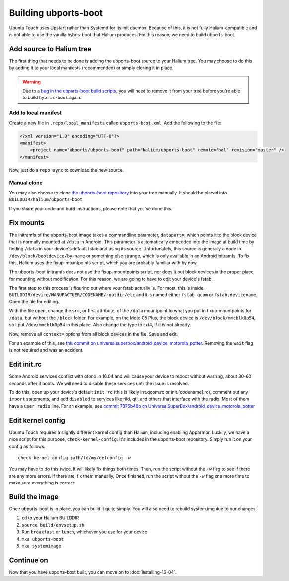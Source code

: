 
Building ubports-boot
=====================

Ubuntu Touch uses Upstart rather than Systemd for its init daemon. Because of this, it is not fully Halium-compatible and is not able to use the vanilla hybris-boot that Halium produces. For this reason, we need to build ubports-boot.


Add source to Halium tree
-------------------------

The first thing that needs to be done is adding the ubports-boot source to your Halium tree. You may choose to do this by adding it to your local manifests (recommended) or simply cloning it in place.

.. warning::

    Due to a `bug in the ubports-boot build scripts <https://github.com/ubports/ubports-boot/issues/3>`_, you will need to remove it from your tree before you're able to build ``hybris-boot`` again.


Add to local manifest
^^^^^^^^^^^^^^^^^^^^^

Create a new file in ``.repo/local_manifests`` called ``ubports-boot.xml``. Add the following to the file:

.. code-block:: xml

    <?xml version="1.0" encoding="UTF-8"?>
    <manifest>
        <project name="ubports/ubports-boot" path="halium/ubports-boot" remote="hal" revision="master" />
    </manifest>

Now, just do a ``repo sync`` to download the new source.


Manual clone
^^^^^^^^^^^^

You may also choose to clone `the ubports-boot repository <https://github.com/ubports/ubports-boot>`_ into your tree manually. It should be placed into ``BUILDDIR/halium/ubports-boot``.

If you share your code and build instructions, please note that you've done this.


Fix mounts
----------

.. todo::

    This is a workaround for `ubports/ubports-boot #1 <https://github.com/ubports/ubports-boot/issues/1>`_ and `ubports/ubports-boot #2 <https://github.com/ubports/ubports-boot/issues/2>`_. It should not be considered a permanent fix. Be prepared to revert this later when these bugs have been fixed.

The initramfs of the ubports-boot image takes a commandline parameter, ``datapart=``, which points it to the block device that is normally mounted at ``/data`` in Android. This parameter is automatically embedded into the image at build time by finding ``/data`` in your device's default fstab and using its source. Unfortunately, this source is generally a node in ``/dev/block/bootdevice/by-name`` or something else strange, which is only available in an Android initramfs. To fix this, Halium uses the fixup-mountpoints script, which you are probably familiar with by now.

The ubports-boot initramfs does not use the fixup-mountpoints script, nor does it put block devices in the proper place for mounting without modification. For this reason, we are going to have to edit your device's fstab.

The first step to this process is figuring out where your fstab actually is. For most, this is inside ``BUILDDIR/device/MANUFACTUER/CODENAME/rootdir/etc`` and it is named either ``fstab.qcom`` or ``fstab.devicename``. Open the file for editing.

With the file open, change the ``src``, or first attribute, of the ``/data`` mountpoint to what you put in fixup-mountpoints for ``/data``, but without the ``/block`` folder. For example, on the Moto G5 Plus, the block device is ``/dev/block/mmcblk0p54``, so I put ``/dev/mmcblk0p54`` in this place. Also change the type to ext4, if it is not already.

Now, remove all ``context=`` options from all block devices in the file. Save and exit.

For an example of this, see `this commit on universalsuperbox/android_device_motorola_potter <https://github.com/UniversalSuperBox/android_device_motorola_potter/commit/9b574967e3a6f07884760b418befe731ccfcb924>`_. Removing the ``wait`` flag is not required and was an accident.


Edit init.rc
------------

Some Android services conflict with ofono in 16.04 and will cause your device to reboot without warning, about 30-60 seconds after it boots. We will need to disable these services until the issue is resolved.

To do this, open up your device's default ``init.rc`` (this is likely init.qcom.rc or init.[codename].rc), comment out any ``import`` statements, and add ``disabled`` to services like rild, qti, and others that interface with the radio. Most of them have a ``user radio`` line. For an example, see `commit 7875b48b on UniversalSuperBox/android_device_motorola_potter <https://github.com/UniversalSuperBox/android_device_motorola_potter/commit/7875b48b5b6f240935d7f327d33128e952a3589b>`_


Edit kernel config
------------------

Ubuntu Touch requires a slightly different kernel config than Halium, including enabling Apparmor. Luckily, we have a nice script for this purpose, ``check-kernel-config``. It's included in the ubports-boot repository. Simply run it on your config as follows::

    check-kernel-config path/to/my/defconfig -w

You may have to do this twice. It will likely fix things both times. Then, run the script without the ``-w`` flag to see if there are any more errors. If there are, fix them manually. Once finished, run the script without the ``-w`` flag one more time to make sure everything is correct.


Build the image
---------------

Once ubports-boot is in place, you can build it quite simply. You will also need to rebuild system.img due to our changes.

1. ``cd`` to your Halium BUILDDIR
2. ``source build/envsetup.sh``
3. Run ``breakfast`` or ``lunch``, whichever you use for your device
4. ``mka ubports-boot``
5. ``mka systemimage``



Continue on
-----------

Now that you have ubports-boot built, you can move on to :doc:`installing-16-04`.